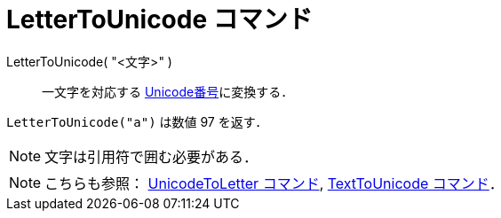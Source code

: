 = LetterToUnicode コマンド
:page-en: commands/LetterToUnicode
ifdef::env-github[:imagesdir: /ja/modules/ROOT/assets/images]

LetterToUnicode( "<文字>" )::
  一文字を対応する https://ja.wikipedia.org/Unicode[Unicode番号]に変換する．

[EXAMPLE]
====

`++LetterToUnicode("a")++` は数値 97 を返す．

====

[NOTE]
====

文字は引用符で囲む必要がある．

====

[NOTE]
====

こちらも参照： xref:/commands/UnicodeToLetter.adoc[UnicodeToLetter コマンド],
xref:/commands/TextToUnicode.adoc[TextToUnicode コマンド]．

====
